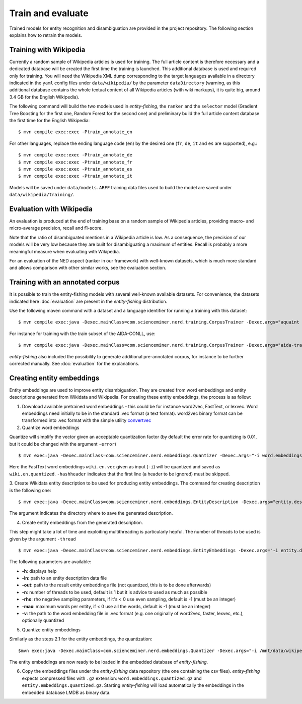 .. topic:: Train and evaluate

Train and evaluate
==================

Trained models for entity recognition and disambiguation are provided in the project repository. The following section explains how to retrain the models. 

Training with Wikipedia
***********************

Currently a random sample of Wikipedia articles is used for training. The full article content is therefore necessary and a dedicated database will be created the first time the training is launched. This additional database is used and required only for training. You will need the Wikipedia XML dump corresponding to the target languages available in a directory indicated in the ``yaml`` config files under ``data/wikipedia/`` by the parameter ``dataDirectory`` (warning, as this additional database contains the whole textual content of all Wikipedia articles (with wiki markups), it is quite big, around 3.4 GB for the English Wikipedia). 

The following command will build the two models used in *entity-fishing*, the ``ranker`` and the ``selector`` model (Gradient Tree Boosting for the first one, Random Forest for the second one) and preliminary build the full article content database the first time for the English Wikipedia:
::
	$ mvn compile exec:exec -Ptrain_annotate_en


For other languages, replace the ending language code (``en``) by the desired one (``fr``, ``de``, ``it`` and ``es`` are supported), e.g.:
::
	$ mvn compile exec:exec -Ptrain_annotate_de
	$ mvn compile exec:exec -Ptrain_annotate_fr
	$ mvn compile exec:exec -Ptrain_annotate_es
	$ mvn compile exec:exec -Ptrain_annotate_it


Models will be saved under ``data/models``. ``ARFF`` training data files used to build the model are saved under ``data/wikipedia/training/``.

Evaluation with Wikipedia
*************************

An evaluation is produced at the end of training base on a random sample of Wikipedia articles, providing macro- and micro-average precision, recall and f1-score. 

Note that the ratio of disambiguated mentions in a Wikipedia article is low. As a consequence, the precision of our models will be very low because they are built for disambiguating a maximum of entities. Recall is probably a more meaningful measure when evaluating with Wikipedia.

For an evaluation of the NED aspect (ranker in our framework) with well-known datasets, which is much more standard and allows comparison with other similar works, see the evaluation section.

Training with an annotated corpus
*********************************

It is possible to train the entity-fishing models with several well-known available datasets. For convenience, the datasets indicated here :doc:`evaluation` are present in the *entity-fishing* distribution.

Use the following maven command with a dataset and a language identifier for running a training with this dataset:
::
	$ mvn compile exec:java -Dexec.mainClass=com.scienceminer.nerd.training.CorpusTrainer -Dexec.args="aquaint en"

For instance for training with the train subset of the AIDA-CONLL, use: 
::
	$ mvn compile exec:java -Dexec.mainClass=com.scienceminer.nerd.training.CorpusTrainer -Dexec.args="aida-train en"

*entity-fishing* also included the possibility to generate additional pre-annotated corpus, for instance to be further corrected manually. See :doc:`evaluation` for the explanations.

Creating entity embeddings
**************************

Entity embeddings are used to improve entity disambiguation. They are created from word embeddings and entity descriptions generated from Wikidata and Wikipedia. For creating these entity embeddings, the process is as follow: 

1. Download available pretrained word embeddings - this could be for instance word2vec, FastText, or lexvec. Word embeddings need initially to be in the standard .vec format (a text format). word2vec binary format can be transformed into .vec format with the simple utility `convertvec <https://github.com/marekrei/convertvec>`_

2. Quantize word embeddings

Quantize will simplify the vector given an acceptable quantization factor (by default the error rate for quantizing is 0.01, but it could be changed with the argument ``-error``)
::
	$ mvn exec:java -Dexec.mainClass=com.scienceminer.nerd.embeddings.Quantizer -Dexec.args="-i word.embeddings.vec -o word.embeddings.quantized -hashheader"

Here the FastText word embeddings ``wiki.en.vec`` given as input (``-i``) will be quantized and saved as ``wiki.en.quantized``. ``-hashheader`` indicates that the first line (a header to be ignored) must be skipped.

3. Create Wikidata entity description to be used for producing entity embeddings. The command for creating description is the following one:
::
	$ mvn exec:java -Dexec.mainClass=com.scienceminer.nerd.embeddings.EntityDescription -Dexec.args="entity.description en"

The argument indicates the directory where to save the generated description. 


4. Create entity embeddings from the generated description. 

This step might take a lot of time and exploiting multithreading is particularly hepful. The number of threads to be used is given by the argument ``-thread``
::
	$ mvn exec:java -Dexec.mainClass=com.scienceminer.nerd.embeddings.EntityEmbeddings -Dexec.args="-i entity.description -v word.embeddings.quantized -o entity.embeddings.vec -n 10"

The following parameters are available:

* **-h**: displays help
* **-in**: path to an entity description data file
* **-out**: path to the result entity embeddings file (not quantized, this is to be done afterwards)
* **-n**: number of threads to be used, default is 1 but it is advice to used as much as possible
* **-rho**: rho negative sampling parameters, if it's < 0 use even sampling, default is -1 (must be an integer)
* **-max**: maximum words per entity, if < 0 use all the words, default is -1 (must be an integer)
* **-v**: the path to the word embedding file in .vec format (e.g. one originally of word2vec, faster, lexvec, etc.), optionally quantized

5. Quantize entity embeddings

Similarly as the steps 2.1 for the entity embeddings, the quantization:
::
	$mvn exec:java -Dexec.mainClass=com.scienceminer.nerd.embeddings.Quantizer -Dexec.args="-i /mnt/data/wikipedia/embeddings/entity.embeddings.vec -o /mnt/data/wikipedia/embeddings/entity.embeddings.quantized -hashheader"

The entity embeddings are now ready to be loaded in the embedded database of *entity-fishing*. 

6. Copy the embeddings files under the *entity-fishing* data repository (the one containing the csv files). *entity-fishing* expects compressed files with ``.gz`` extension:  ``word.embeddings.quantized.gz`` and ``entity.embeddings.quantized.gz``. Starting *entity-fishing* will load automatically the embeddings in the embedded database LMDB as binary data.
